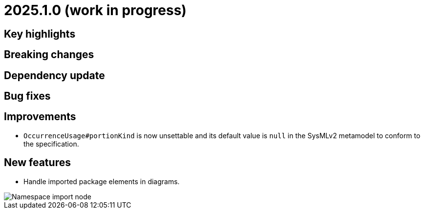 = 2025.1.0 (work in progress)

== Key highlights

== Breaking changes

== Dependency update

== Bug fixes

== Improvements

- `OccurrenceUsage#portionKind` is now unsettable and its default value is `null` in the SysMLv2 metamodel to conform to the specification.

== New features

- Handle imported package elements in diagrams.

image::namesapce-import.png[Namespace import node]
